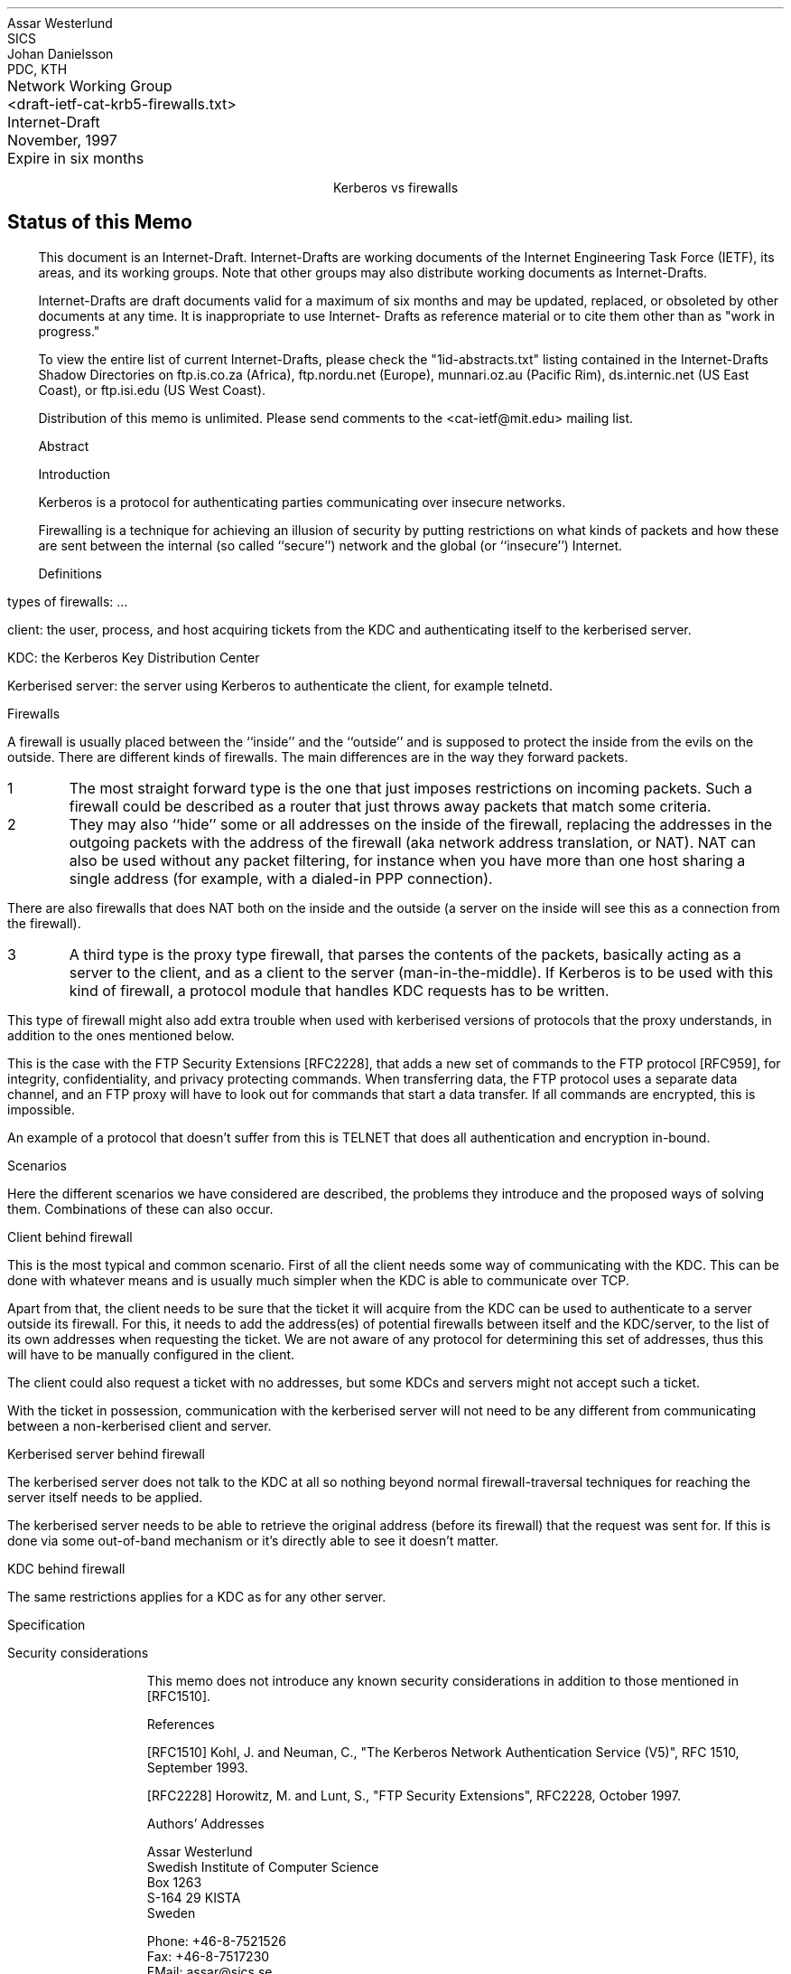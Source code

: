 .pl 10.0i
.po 0
.ll 7.2i
.lt 7.2i
.nr LL 7.2i
.nr LT 7.2i
.ds LF Westerlund, Danielsson
.ds RF [Page %]
.ds CF
.ds LH Internet Draft
.ds RH November, 1997
.ds CH Kerberos vs firewalls
.hy 0
.ad l
.in 0
.ta \n(.luR
.nf
Network Working Group	Assar Westerlund
<draft-ietf-cat-krb5-firewalls.txt>	SICS
Internet-Draft	Johan Danielsson
November, 1997	PDC, KTH
Expire in six months	

.ce
Kerberos vs firewalls

.SH
Status of this Memo

.LP
.in 3
This document is an Internet-Draft.  Internet-Drafts are working
documents of the Internet Engineering Task Force (IETF), its
areas, and its working groups.  Note that other groups may also
distribute working documents as Internet-Drafts.

Internet-Drafts are draft documents valid for a maximum of six
months and may be updated, replaced, or obsoleted by other
documents at any time.  It is inappropriate to use Internet-
Drafts as reference material or to cite them other than as
"work in progress."

To view the entire list of current Internet-Drafts, please check
the "1id-abstracts.txt" listing contained in the Internet-Drafts
Shadow Directories on ftp.is.co.za (Africa), ftp.nordu.net
(Europe), munnari.oz.au (Pacific Rim), ds.internic.net (US East
Coast), or ftp.isi.edu (US West Coast).

Distribution of this memo is unlimited.  Please send comments to the
<cat-ietf@mit.edu> mailing list.

.ti 0
Abstract

.in 3

.ti 0
Introduction

Kerberos is a protocol for authenticating parties communicating over
insecure networks.

Firewalling is a technique for achieving an illusion of security by
putting restrictions on what kinds of packets and how these are sent
between the internal (so called ``secure'') network and the global (or
``insecure'') Internet.

.ti 0
Definitions

types of firewalls: ...

client: the user, process, and host acquiring tickets from the KDC and
authenticating itself to the kerberised server.

KDC: the Kerberos Key Distribution Center

Kerberised server: the server using Kerberos to authenticate the
client, for example telnetd.

.ti 0
Firewalls

A firewall is usually placed between the ``inside'' and the
``outside'' and is supposed to protect the inside from the evils on
the outside.  There are different kinds of firewalls.  The main
differences are in the way they forward packets.

.IP 1
The most straight forward type is the one that just imposes
restrictions on incoming packets. Such a firewall could be described
as a router that just throws away packets that match some
criteria.

.IP 2
They may also ``hide'' some or all addresses on the inside of the
firewall, replacing the addresses in the outgoing packets with the
address of the firewall (aka network address translation, or NAT). NAT
can also be used without any packet filtering, for instance when you
have more than one host sharing a single address (for example, with a
dialed-in PPP connection).

.LP
There are also firewalls that does NAT both on the inside and the
outside (a server on the inside will see this as a connection from the
firewall).

.IP 3
A third type is the proxy type firewall, that parses the contents of
the packets, basically acting as a server to the client, and as a
client to the server (man-in-the-middle). If Kerberos is to be used
with this kind of firewall, a protocol module that handles KDC
requests has to be written.

.LP
This type of firewall might also add extra trouble when used with
kerberised versions of protocols that the proxy understands, in
addition to the ones mentioned below.

This is the case with the FTP Security Extensions [RFC2228], that adds
a new set of commands to the FTP protocol [RFC959], for integrity,
confidentiality, and privacy protecting commands. When transferring
data, the FTP protocol uses a separate data channel, and an FTP proxy
will have to look out for commands that start a data transfer. If all
commands are encrypted, this is impossible.

An example of a protocol that doesn't suffer from this is TELNET that
does all authentication and encryption in-bound.

.ti 0
Scenarios

Here the different scenarios we have considered are described, the
problems they introduce and the proposed ways of solving them.
Combinations of these can also occur.

.ti 1
Client behind firewall

This is the most typical and common scenario.  First of all the client
needs some way of communicating with the KDC.  This can be done with
whatever means and is usually much simpler when the KDC is able to
communicate over TCP.

Apart from that, the client needs to be sure that the ticket it will
acquire from the KDC can be used to authenticate to a server outside
its firewall.  For this, it needs to add the address(es) of potential
firewalls between itself and the KDC/server, to the list of its own
addresses when requesting the ticket.  We are not aware of any
protocol for determining this set of addresses, thus this will have to
be manually configured in the client.

The client could also request a ticket with no addresses, but some
KDCs and servers might not accept such a ticket.

With the ticket in possession, communication with the kerberised
server will not need to be any different from communicating between a
non-kerberised client and server.

.ti 1
Kerberised server behind firewall

The kerberised server does not talk to the KDC at all so nothing
beyond normal firewall-traversal techniques for reaching the server
itself needs to be applied.

The kerberised server needs to be able to retrieve the original
address (before its firewall) that the request was sent for.  If this
is done via some out-of-band mechanism or it's directly able to see it
doesn't matter.

.ti 1
KDC behind firewall

The same restrictions applies for a KDC as for any other server.

.ti 0
Specification

.ti 0
Security considerations

.in 3
This memo does not introduce any known security considerations in
addition to those mentioned in [RFC1510].

.ti 0
References

.in 3
[RFC1510] Kohl, J. and Neuman, C., "The Kerberos Network
Authentication Service (V5)", RFC 1510, September 1993.

[RFC2228] Horowitz, M. and Lunt, S., "FTP Security Extensions",
RFC2228, October 1997.

.ti 0
Authors' Addresses

Assar Westerlund
.br
Swedish Institute of Computer Science
.br
Box 1263
.br
S-164 29  KISTA
.br
Sweden

Phone: +46-8-7521526
.br
Fax:   +46-8-7517230
.br
EMail: assar@sics.se

Johan Danielsson
.br
PDC, KTH
.br
S-100 44  STOCKHOLM
.br
Sweden

Phone: +46-8-7907885
.br
Fax:   +46-8-247784
.br
EMail: joda@pdc.kth.se

